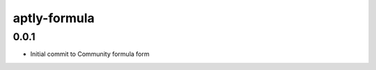 
=============
aptly-formula
=============

0.0.1
-----

- Initial commit to Community formula form
